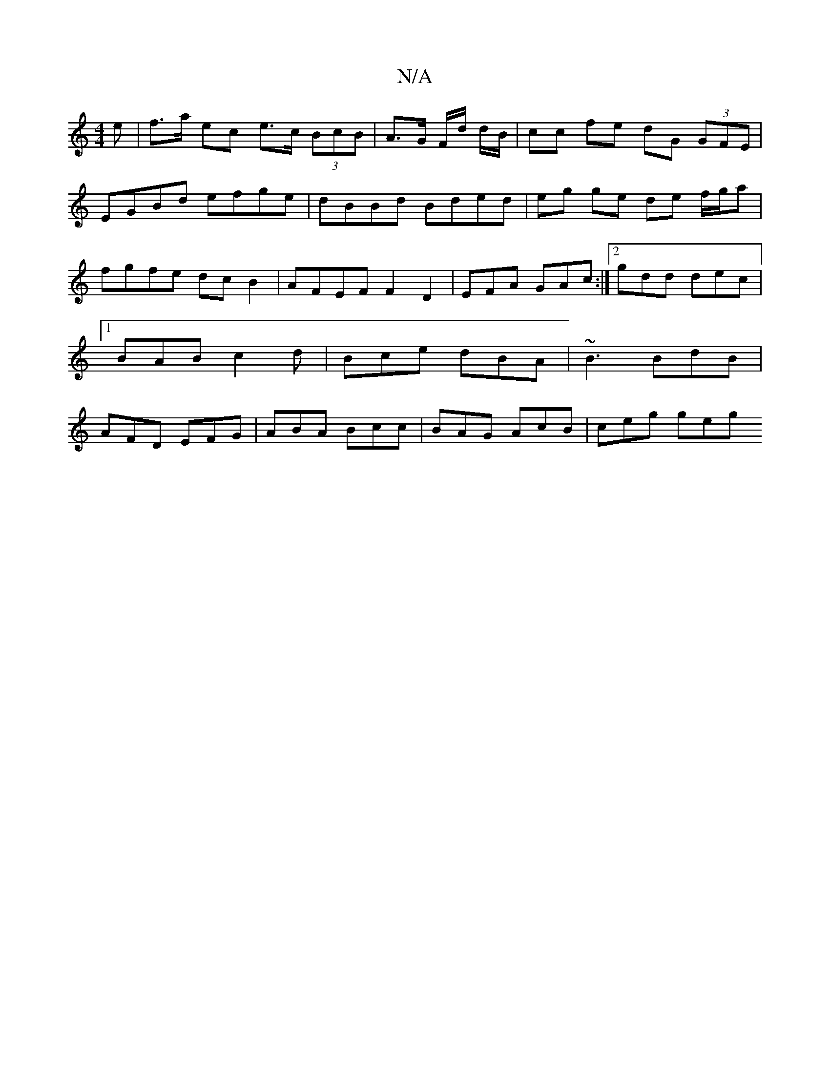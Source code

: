 X:1
T:N/A
M:4/4
R:N/A
K:Cmajor
e | f>a ec e>c (3BcB | A>G F/2d/2 d/B/ | cc fe dG (3GFE | EGBd efge | dBBd Bded | eg ge de f/g/a|fgfe dc B2|AFEF F2D2 | EFA GAc :|2 gdd dec |1 BAB c2d |Bce dBA|~B3 BdB|AFD EFG|ABA Bcc|BAG AcB| ceg geg